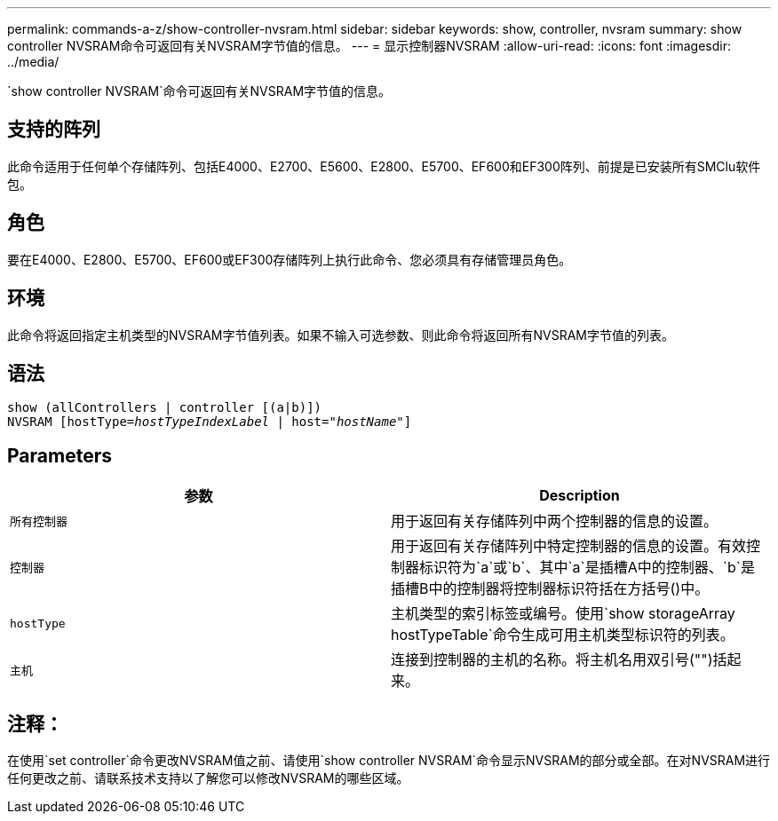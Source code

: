 ---
permalink: commands-a-z/show-controller-nvsram.html 
sidebar: sidebar 
keywords: show, controller, nvsram 
summary: show controller NVSRAM命令可返回有关NVSRAM字节值的信息。 
---
= 显示控制器NVSRAM
:allow-uri-read: 
:icons: font
:imagesdir: ../media/


[role="lead"]
`show controller NVSRAM`命令可返回有关NVSRAM字节值的信息。



== 支持的阵列

此命令适用于任何单个存储阵列、包括E4000、E2700、E5600、E2800、E5700、EF600和EF300阵列、前提是已安装所有SMClu软件包。



== 角色

要在E4000、E2800、E5700、EF600或EF300存储阵列上执行此命令、您必须具有存储管理员角色。



== 环境

此命令将返回指定主机类型的NVSRAM字节值列表。如果不输入可选参数、则此命令将返回所有NVSRAM字节值的列表。



== 语法

[source, cli, subs="+macros"]
----
show (allControllers | controller [(a|b)])
NVSRAM pass:quotes[[hostType=_hostTypeIndexLabel_ | host="_hostName_"]]
----


== Parameters

[cols="2*"]
|===
| 参数 | Description 


 a| 
`所有控制器`
 a| 
用于返回有关存储阵列中两个控制器的信息的设置。



 a| 
`控制器`
 a| 
用于返回有关存储阵列中特定控制器的信息的设置。有效控制器标识符为`a`或`b`、其中`a`是插槽A中的控制器、`b`是插槽B中的控制器将控制器标识符括在方括号()中。



 a| 
`hostType`
 a| 
主机类型的索引标签或编号。使用`show storageArray hostTypeTable`命令生成可用主机类型标识符的列表。



 a| 
`主机`
 a| 
连接到控制器的主机的名称。将主机名用双引号("")括起来。

|===


== 注释：

在使用`set controller`命令更改NVSRAM值之前、请使用`show controller NVSRAM`命令显示NVSRAM的部分或全部。在对NVSRAM进行任何更改之前、请联系技术支持以了解您可以修改NVSRAM的哪些区域。
